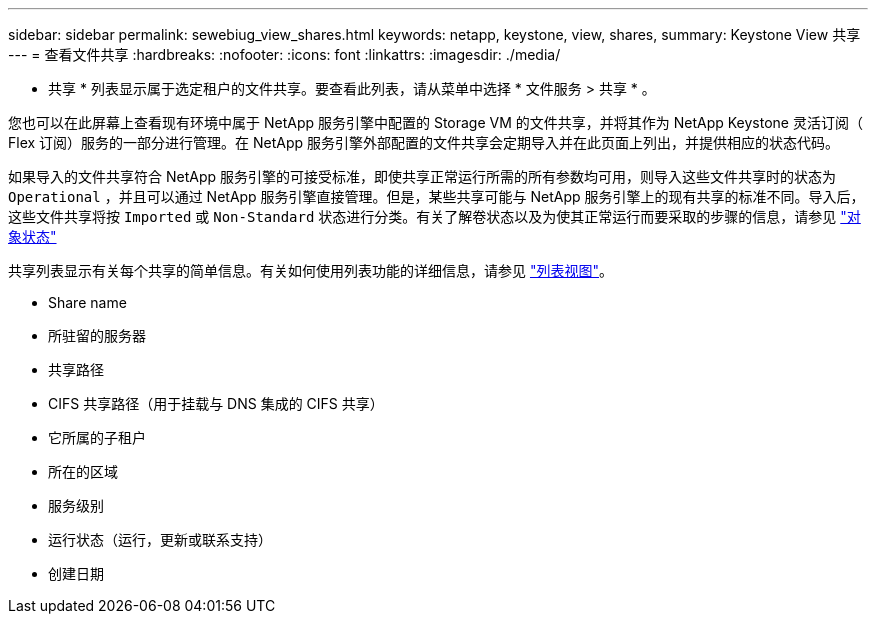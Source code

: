 ---
sidebar: sidebar 
permalink: sewebiug_view_shares.html 
keywords: netapp, keystone, view, shares, 
summary: Keystone View 共享 
---
= 查看文件共享
:hardbreaks:
:nofooter: 
:icons: font
:linkattrs: 
:imagesdir: ./media/


[role="lead"]
* 共享 * 列表显示属于选定租户的文件共享。要查看此列表，请从菜单中选择 * 文件服务 > 共享 * 。

您也可以在此屏幕上查看现有环境中属于 NetApp 服务引擎中配置的 Storage VM 的文件共享，并将其作为 NetApp Keystone 灵活订阅（ Flex 订阅）服务的一部分进行管理。在 NetApp 服务引擎外部配置的文件共享会定期导入并在此页面上列出，并提供相应的状态代码。

如果导入的文件共享符合 NetApp 服务引擎的可接受标准，即使共享正常运行所需的所有参数均可用，则导入这些文件共享时的状态为 `Operational` ，并且可以通过 NetApp 服务引擎直接管理。但是，某些共享可能与 NetApp 服务引擎上的现有共享的标准不同。导入后，这些文件共享将按 `Imported` 或 `Non-Standard` 状态进行分类。有关了解卷状态以及为使其正常运行而要采取的步骤的信息，请参见 link:https://docs.netapp.com/us-en/keystone/sewebiug_netapp_service_engine_web_interface_overview.html#Object-states["对象状态"]

共享列表显示有关每个共享的简单信息。有关如何使用列表功能的详细信息，请参见 link:sewebiug_netapp_service_engine_web_interface_overview.html#list-view["列表视图"]。

* Share name
* 所驻留的服务器
* 共享路径
* CIFS 共享路径（用于挂载与 DNS 集成的 CIFS 共享）
* 它所属的子租户
* 所在的区域
* 服务级别
* 运行状态（运行，更新或联系支持）
* 创建日期

